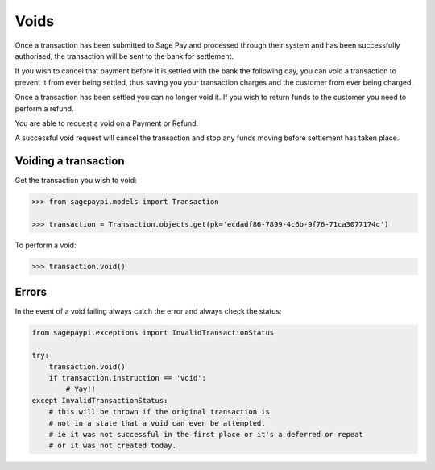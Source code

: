 Voids
=====

Once a transaction has been submitted to Sage Pay and processed through their system
and has been successfully authorised, the transaction will be sent to the bank for settlement.

If you wish to cancel that payment before it is settled with the bank the following day,
you can void a transaction to prevent it from ever being settled,
thus saving you your transaction charges and the customer from ever being charged.

Once a transaction has been settled you can no longer void it.
If you wish to return funds to the customer you need to perform a refund.

You are able to request a void on a Payment or Refund.

A successful void request will cancel the transaction and stop any funds moving before settlement
has taken place.

Voiding a transaction
---------------------

Get the transaction you wish to void:

.. code-block:: bash

    >>> from sagepaypi.models import Transaction

    >>> transaction = Transaction.objects.get(pk='ecdadf86-7899-4c6b-9f76-71ca3077174c')

To perform a void:

.. code-block:: bash

    >>> transaction.void()

Errors
------

In the event of a void failing always catch the error and always check the status:

.. code-block:: python

    from sagepaypi.exceptions import InvalidTransactionStatus

    try:
        transaction.void()
        if transaction.instruction == 'void':
            # Yay!!
    except InvalidTransactionStatus:
        # this will be thrown if the original transaction is
        # not in a state that a void can even be attempted.
        # ie it was not successful in the first place or it's a deferred or repeat
        # or it was not created today.
